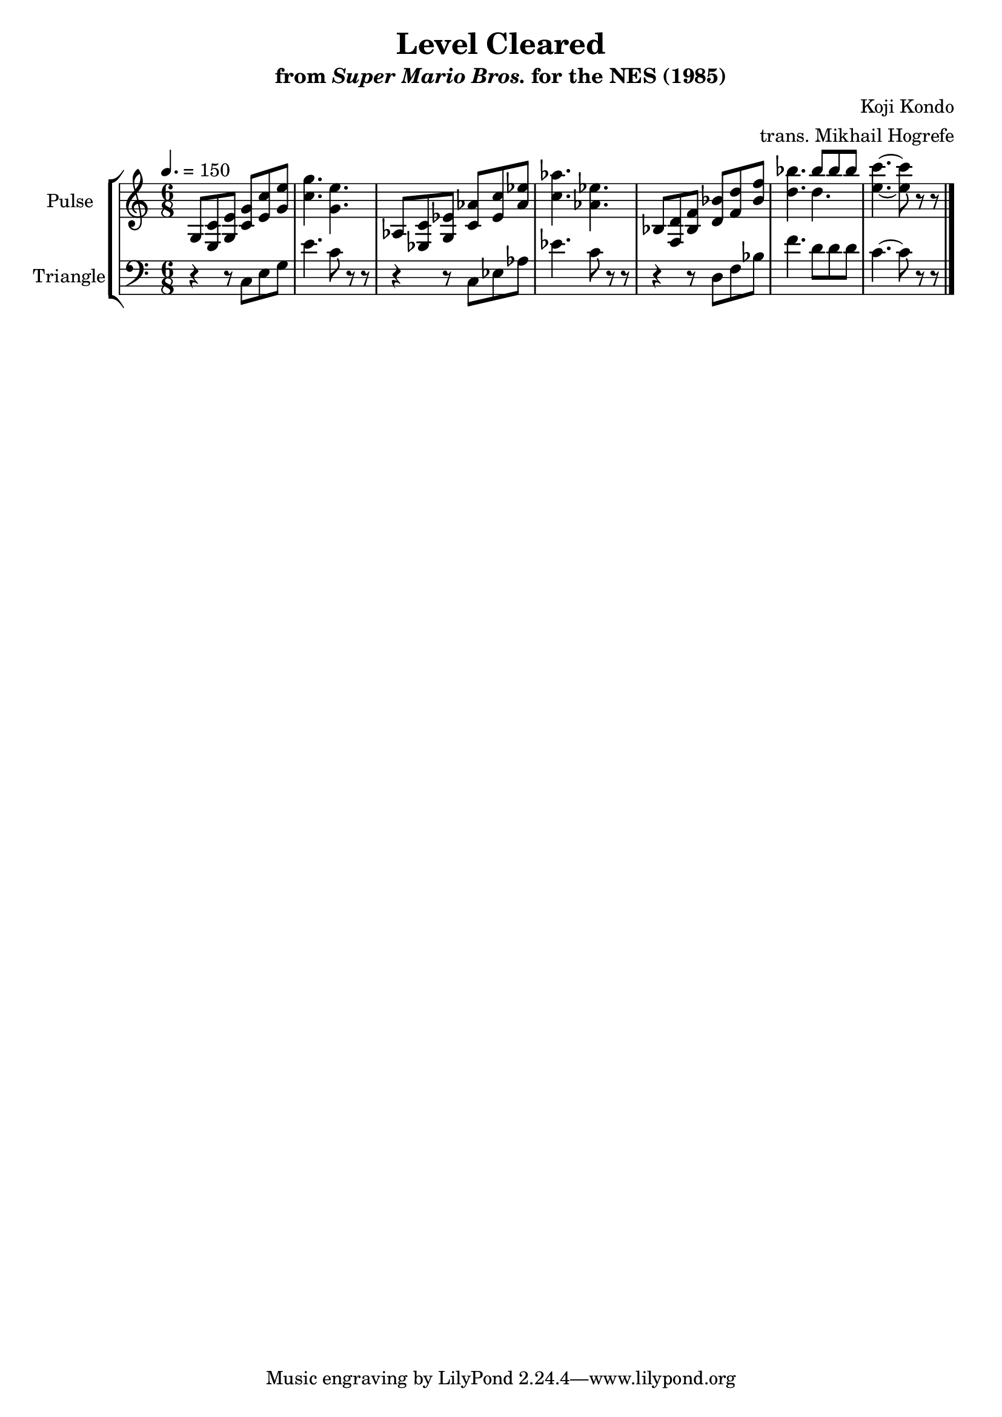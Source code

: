 \version "2.22.0"

\book {
    \header {
        title = "Level Cleared"
        subtitle = \markup { "from" {\italic "Super Mario Bros."} "for the NES (1985)" }
        composer = "Koji Kondo"
        arranger = "trans. Mikhail Hogrefe"
    }

    \score {
        {
            \new StaffGroup <<
                \new Staff \relative c' {
                    \set Staff.instrumentName = "Pulse"
                    \set Staff.shortInstrumentName = "P."
\time 6/8
\tempo 4. = 150
g8 <e c'> <g e'> <c g'> <e c'> <g e'> |
<c g'>4. <g e'> |
aes,8 <ees c'> <g ees'> <c aes'> <ees c'> <aes ees'> |
<c aes'>4. <aes ees'> |
bes,8 <f d'> <bes f'> <d bes'> <f d'> <bes f'> |
<d bes'>4. <<{bes'8 bes bes}\\{d,4.}>> |
<e c'>4. ~ <e c'>8 r r |
\bar "|."
                }

                \new Staff \relative c {
                    \set Staff.instrumentName = "Triangle"
                    \set Staff.shortInstrumentName = "T."
\clef bass
r4 r8 c e g |
e'4. c8 r r |
r4 r8 c, ees aes |
ees'4. c8 r r |
r4 r8 d, f bes |
f'4. d8 d d |
c4. ~ c8 r r |

                }
            >>
        }
        \layout {
            \context {
                \Staff
                \RemoveEmptyStaves
            }
            \context {
                \DrumStaff
                \RemoveEmptyStaves
            }
        }
        \midi {}
    }
}
